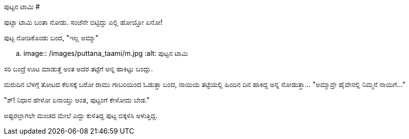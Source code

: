 ಪುಟ್ಟನ ಟಾಮಿ
###########

:slug: puttana-taami
:author: Aravinda VK
:date: 2011-01-28
:tags: ಜೀವನ,ಪುಟ್ಟಕತೆ,kannadablog
:summary: ಪುಟ್ಟಾ ಟಾಮಿ ಬಂತಾ ನೋಡು. ಸಂಜೆನೇ ಬಿಟ್ಟಿದ್ದು ಎಲ್ಲಿ ಹೋಯ್ತೋ ಏನೋ!

ಪುಟ್ಟಾ ಟಾಮಿ ಬಂತಾ ನೋಡು. ಸಂಜೆನೇ ಬಿಟ್ಟಿದ್ದು ಎಲ್ಲಿ ಹೋಯ್ತೋ ಏನೋ!

ಪುಟ್ಟ ನೋಡಿಕೊಂಡು ಬಂದ, "ಇಲ್ಲ ಅಮ್ಮಾ"


.. image:: /images/puttana_taami/m.jpg
   :alt: ಪುಟ್ಟನ ಟಾಮಿ


ಸರಿ ಬಂದ್ರೆ ಊಟ ಮಾಡುತ್ತೆ ಅಂತ ಅದರ ತಟ್ಟೆಗೆ ಅನ್ನ ಹಾಕಿಟ್ಟು ಬಂದ್ಲು.

ಮರುದಿನ ಬೆಳಗ್ಗೆ ತೋಟದ ಕೆಲಸಕ್ಕೆ ಬರೋ ರಾಮು ಗಾಬರಿಯಿಂದ ಓಡುತ್ತಾ ಬಂದ, ನಾಯಿಯ ತಟ್ಟೆಯಲ್ಲಿ ಹಿಂದಿನ ದಿನ ಹಾಕಿದ್ದ ಅನ್ನ ನೋಡುತ್ತಾ... "ಅಮ್ಮಾವ್ರೇ ಹೈವೇನಲ್ಲಿ ನಿಮ್ಮನೆ ನಾಯಿಗೆ..."

"ಶ್! ನಿಧಾನ ಹೇಳೋ ಏನಾಯ್ತು ಅಂತ, ಪುಟ್ಟಂಗೆ ಕೇಳೋದು ಬೇಡ."

ಅಷ್ಟರಲ್ಲಾಗಲೇ ಮಂಚದ ಮೇಲೆ ಎದ್ದು ಕುಳಿತಿದ್ದ ಪುಟ್ಟ ಬಿಕ್ಕಳಿಸಿ ಅಳುತ್ತಿದ್ದ. 
